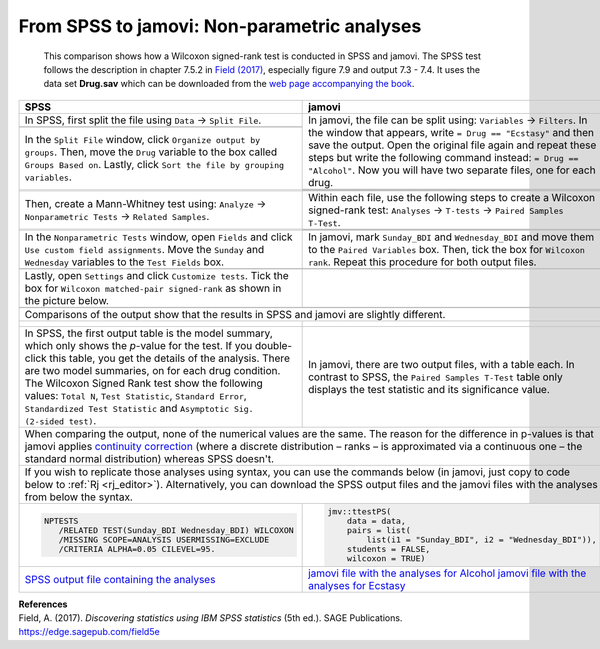 .. sectionauthor:: Rebecca Vederhus, `Sebastian Jentschke <https://www.uib.no/en/persons/Sebastian.Jentschke>`_

============================================
From SPSS to jamovi: Non-parametric analyses
============================================

    This comparison shows how a Wilcoxon signed-rank test is conducted in SPSS and jamovi. The SPSS test follows the description in chapter 7.5.2 in
    `Field (2017) <https://edge.sagepub.com/field5e>`__, especially figure 7.9 and output 7.3 - 7.4. It uses the data set **Drug.sav** which can be downloaded
    from the `web page accompanying the book <https://edge.sagepub.com/field5e/student-resources/datasets>`__.

+-------------------------------------------------------------------------------+-------------------------------------------------------------------------------+
| **SPSS**                                                                      | **jamovi**                                                                    |
+===============================================================================+===============================================================================+
| In SPSS, first split the file using ``Data`` → ``Split File``.                | In jamovi, the file can be split using: ``Variables`` → ``Filters``. In the   |
+-------------------------------------------------------------------------------+ window that appears, write ``= Drug == "Ecstasy"`` and then save the output.  |
| |SPSS_Menu_nonParametric2_1|                                                  | Open the original file again and repeat these steps but write the following   |
+-------------------------------------------------------------------------------+ command instead: ``= Drug == "Alcohol"``. Now you will have two separate      |
| In the ``Split File`` window, click ``Organize output by groups``. Then, move | files, one for each drug.                                                     | 
| the ``Drug`` variable to the box called ``Groups Based on``. Lastly, click    +-------------------------------------------------------------------------------+       
| ``Sort the file by grouping variables``.                                      | |jamovi_Menu_nonParametric2_1|                                                |
+-------------------------------------------------------------------------------+-------------------------------------------------------------------------------+
| |SPSS_Input_nonParametric2_1|                                                 | |jamovi_Menu_nonParametric2_2|                                                |
|                                                                               +-------------------------------------------------------------------------------+
|                                                                               | |jamovi_Menu_nonParametric2_3|                                                |
+-------------------------------------------------------------------------------+-------------------------------------------------------------------------------+
| Then, create a Mann-Whitney test using: ``Analyze`` → ``Nonparametric Tests`` | Within each file, use the following steps to create a Wilcoxon signed-rank    |
| → ``Related Samples``.                                                        | test: ``Analyses`` → ``T-tests`` → ``Paired Samples T-Test``.                 |
+-------------------------------------------------------------------------------+-------------------------------------------------------------------------------+
| |SPSS_Menu_nonParametric2_2|                                                  | |jamovi_Menu_nonParametric2_4|                                                |
|                                                                               +-------------------------------------------------------------------------------+
|                                                                               | |jamovi_Menu_nonParametric2_5|                                                |
+-------------------------------------------------------------------------------+-------------------------------------------------------------------------------+
| In the ``Nonparametric Tests`` window, open ``Fields`` and click ``Use custom | In jamovi, mark ``Sunday_BDI`` and ``Wednesday_BDI`` and move them to the     |
| field assignments``. Move the ``Sunday`` and ``Wednesday`` variables to the   | ``Paired Variables`` box. Then, tick the box for ``Wilcoxon rank``. Repeat    |
| ``Test Fields`` box.                                                          | this procedure for both output files.                                         |
+-------------------------------------------------------------------------------+-------------------------------------------------------------------------------+
| |SPSS_Input_nonParametric2_2|                                                 | |jamovi_Input_nonParametric2|                                                 |
+-------------------------------------------------------------------------------+-------------------------------------------------------------------------------+
| Lastly, open ``Settings`` and click ``Customize tests``. Tick the box for     |                                                                               |
| ``Wilcoxon matched-pair signed-rank`` as shown in the picture below.          |                                                                               |
+-------------------------------------------------------------------------------+-------------------------------------------------------------------------------+
| |SPSS_Input_nonParametric2_3|                                                 |                                                                               |
+-------------------------------------------------------------------------------+-------------------------------------------------------------------------------+
| Comparisons of the output show that the results in SPSS and jamovi are slightly different.                                                                    |
+-------------------------------------------------------------------------------+-------------------------------------------------------------------------------+
| |SPSS_Output_nonParametric2_1|                                                | |jamovi_Output_nonParametric2_1|                                              |
|                                                                               |                                                                               |
| |SPSS_Output_nonParametric2_2|                                                | |jamovi_Output_nonParametric2_2|                                              |
|                                                                               |                                                                               |
| |SPSS_Output_nonParametric2_3|                                                |                                                                               |
|                                                                               |                                                                               |
| |SPSS_Output_nonParametric2_4|                                                |                                                                               |
+-------------------------------------------------------------------------------+-------------------------------------------------------------------------------+
| In SPSS, the first output table is the model summary, which only shows the    | In jamovi, there are two output files, with a table each. In contrast to      |
| *p*-value for the test. If you double-click this table, you get the details   | SPSS, the ``Paired Samples T-Test`` table only displays the test statistic    |
| of the analysis. There are two model summaries, on for each drug condition.   | and its significance value.                                                   |
| The Wilcoxon Signed Rank test show the following values: ``Total N``, ``Test  |                                                                               |
| Statistic``, ``Standard Error``, ``Standardized Test Statistic`` and          |                                                                               |
| ``Asymptotic Sig. (2-sided test)``.                                           |                                                                               |
+-------------------------------------------------------------------------------+-------------------------------------------------------------------------------+
| When comparing the output, none of the numerical values are the same. The reason for the difference in p-values is that jamovi applies `continuity correction |
| <https://www.oxfordreference.com/view/10.1093/oi/authority.20110803100131510>`__ (where a discrete distribution – ranks – is approximated via a continuous    |
| one – the standard normal distribution) whereas SPSS doesn't.                                                                                                 |
+-------------------------------------------------------------------------------+-------------------------------------------------------------------------------+
| If you wish to replicate those analyses using syntax, you can use the commands below (in jamovi, just copy to code below to :ref:`Rj <rj_editor>`).           |
| Alternatively, you can download the SPSS output files and the jamovi files with the analyses from below the syntax.                                           |
+-------------------------------------------------------------------------------+-------------------------------------------------------------------------------+
| .. code-block:: none                                                          | .. code-block:: none                                                          |
|                                                                               |                                                                               |   
|    NPTESTS                                                                    |    jmv::ttestPS(                                                              |
|       /RELATED TEST(Sunday_BDI Wednesday_BDI) WILCOXON                        |        data = data,                                                           |
|       /MISSING SCOPE=ANALYSIS USERMISSING=EXCLUDE                             |        pairs = list(                                                          |
|       /CRITERIA ALPHA=0.05 CILEVEL=95.                                        |            list(i1 = "Sunday_BDI", i2 = "Wednesday_BDI")),                    |
|                                                                               |        students = FALSE,                                                      |
|                                                                               |        wilcoxon = TRUE)                                                       |
+-------------------------------------------------------------------------------+-------------------------------------------------------------------------------+
| `SPSS output file containing the analyses                                     | `jamovi file with the analyses for Alcohol                                    |
| <../_static/output/s2j_Output_SPSS_nonParametric2.spv>`_                      | <../_static/output/s2j_Output_jamovi_nonParametric2_1.omv>`_                  |
|                                                                               | `jamovi file with the analyses for Ecstasy                                    |
|                                                                               | <../_static/output/s2j_Output_jamovi_nonParametric2_2.omv>`_                  |
+-------------------------------------------------------------------------------+-------------------------------------------------------------------------------+


| **References**
| Field, A. (2017). *Discovering statistics using IBM SPSS statistics* (5th ed.). SAGE Publications. https://edge.sagepub.com/field5e


.. ---------------------------------------------------------------------

.. |SPSS_Menu_nonParametric2_1|        image:: ../_images/s2j_SPSS_Menu_nonParametric2_1.png
.. |SPSS_Menu_nonParametric2_2|        image:: ../_images/s2j_SPSS_Menu_nonParametric2_2.png
.. |jamovi_Menu_nonParametric2_1|      image:: ../_images/s2j_jamovi_Menu_ nonParametric2_1.png
.. |jamovi_Menu_nonParametric2_2|      image:: ../_images/s2j_jamovi_Menu_ nonParametric2_2.png
.. |jamovi_Menu_nonParametric2_3|      image:: ../_images/s2j_jamovi_Menu_ nonParametric2_3.png
.. |jamovi_Menu_nonParametric2_4|      image:: ../_images/s2j_jamovi_Menu_ nonParametric2_4.png
.. |jamovi_Menu_nonParametric2_5|      image:: ../_images/s2j_jamovi_Menu_ nonParametric2_5.png
.. |SPSS_Input_nonParametric2_1|       image:: ../_images/s2j_SPSS_Input_ nonParametric2_1.png
.. |SPSS_Input_nonParametric2_2|       image:: ../_images/s2j_SPSS_Input_ nonParametric2_2.png
.. |SPSS_Input_nonParametric2_3|       image:: ../_images/s2j_SPSS_Input_ nonParametric2_3.png
.. |jamovi_Input_nonParametric2|       image:: ../_images/s2j_jamovi_Input_ nonParametric2.png
.. |SPSS_Output_nonParametric2_1|      image:: ../_images/s2j_SPSS_Output_ nonParametric2_1.png
.. |SPSS_Output_nonParametric2_2|      image:: ../_images/s2j_SPSS_Output_ nonParametric2_2.png
.. |SPSS_Output_nonParametric2_3|      image:: ../_images/s2j_SPSS_Output_ nonParametric2_3.png
.. |SPSS_Output_nonParametric2_4|      image:: ../_images/s2j_SPSS_Output_ nonParametric2_4.png
.. |jamovi_Output_nonParametric2_1|    image:: ../_images/s2j_jamovi_Output_ nonParametric2_1.png
.. |jamovi_Output_nonParametric2_2|    image:: ../_images/s2j_jamovi_Output_ nonParametric2_2.png
